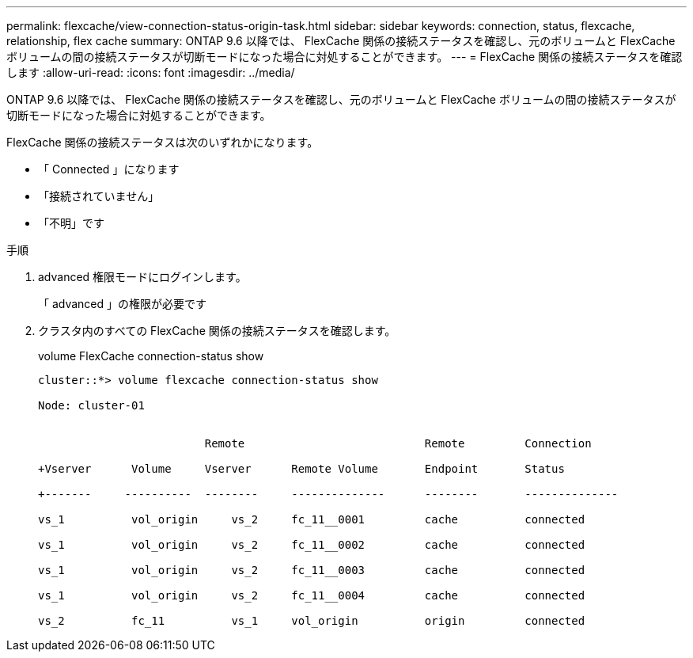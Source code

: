 ---
permalink: flexcache/view-connection-status-origin-task.html 
sidebar: sidebar 
keywords: connection, status, flexcache, relationship, flex cache 
summary: ONTAP 9.6 以降では、 FlexCache 関係の接続ステータスを確認し、元のボリュームと FlexCache ボリュームの間の接続ステータスが切断モードになった場合に対処することができます。 
---
= FlexCache 関係の接続ステータスを確認します
:allow-uri-read: 
:icons: font
:imagesdir: ../media/


[role="lead"]
ONTAP 9.6 以降では、 FlexCache 関係の接続ステータスを確認し、元のボリュームと FlexCache ボリュームの間の接続ステータスが切断モードになった場合に対処することができます。

FlexCache 関係の接続ステータスは次のいずれかになります。

* 「 Connected 」になります
* 「接続されていません」
* 「不明」です


.手順
. advanced 権限モードにログインします。
+
「 advanced 」の権限が必要です

. クラスタ内のすべての FlexCache 関係の接続ステータスを確認します。
+
volume FlexCache connection-status show

+
[listing]
----
cluster::*> volume flexcache connection-status show

Node: cluster-01


                         Remote                           Remote         Connection

+Vserver      Volume     Vserver      Remote Volume       Endpoint       Status

+-------     ----------  --------     --------------      --------       --------------

vs_1          vol_origin     vs_2     fc_11__0001         cache          connected

vs_1          vol_origin     vs_2     fc_11__0002         cache          connected

vs_1          vol_origin     vs_2     fc_11__0003         cache          connected

vs_1          vol_origin     vs_2     fc_11__0004         cache          connected

vs_2          fc_11          vs_1     vol_origin          origin         connected
----

